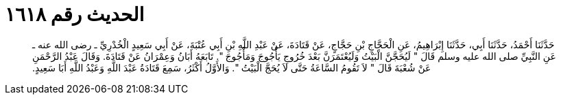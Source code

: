 
= الحديث رقم ١٦١٨

[quote.hadith]
حَدَّثَنَا أَحْمَدُ، حَدَّثَنَا أَبِي، حَدَّثَنَا إِبْرَاهِيمُ، عَنِ الْحَجَّاجِ بْنِ حَجَّاجٍ، عَنْ قَتَادَةَ، عَنْ عَبْدِ اللَّهِ بْنِ أَبِي عُتْبَةَ، عَنْ أَبِي سَعِيدٍ الْخُدْرِيِّ ـ رضى الله عنه ـ عَنِ النَّبِيِّ صلى الله عليه وسلم قَالَ ‏"‏ لَيُحَجَّنَّ الْبَيْتُ وَلَيُعْتَمَرَنَّ بَعْدَ خُرُوجِ يَأْجُوجَ وَمَأْجُوجَ ‏"‏‏.‏ تَابَعَهُ أَبَانُ وَعِمْرَانُ عَنْ قَتَادَةَ‏.‏ وَقَالَ عَبْدُ الرَّحْمَنِ عَنْ شُعْبَةَ قَالَ ‏"‏ لاَ تَقُومُ السَّاعَةُ حَتَّى لاَ يُحَجَّ الْبَيْتُ ‏"‏‏.‏ وَالأَوَّلُ أَكْثَرُ، سَمِعَ قَتَادَةُ عَبْدَ اللَّهِ وَعَبْدُ اللَّهِ أَبَا سَعِيدٍ‏.‏